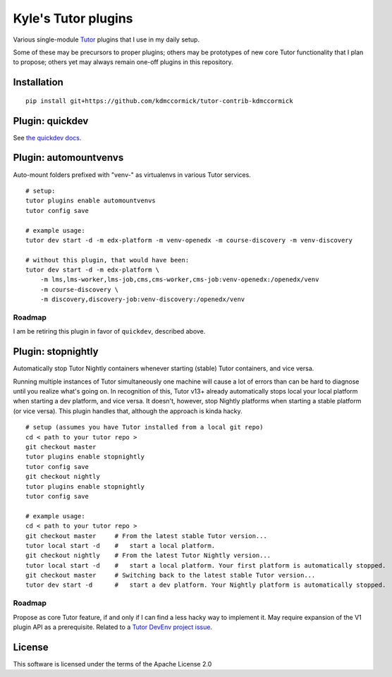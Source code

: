 Kyle's Tutor plugins
####################

Various single-module `Tutor <https://docs.tutor.overhang.io>`_ plugins that I use in my daily setup.

Some of these may be precursors to proper plugins;
others may be prototypes of new core Tutor functionality that I plan to propose;
others yet may always remain one-off plugins in this repository.

Installation
************

::

    pip install git+https://github.com/kdmccormick/tutor-contrib-kdmccormick

Plugin: quickdev
****************

See `the quickdev docs <./quickdev.rst>`_.

Plugin: automountvenvs
**********************

Auto-mount folders prefixed with "venv-" as virtualenvs in various Tutor services.

::

    # setup:
    tutor plugins enable automountvenvs
    tutor config save

    # example usage:
    tutor dev start -d -m edx-platform -m venv-openedx -m course-discovery -m venv-discovery

    # without this plugin, that would have been:
    tutor dev start -d -m edx-platform \
        -m lms,lms-worker,lms-job,cms,cms-worker,cms-job:venv-openedx:/openedx/venv
        -m course-discovery \
        -m discovery,discovery-job:venv-discovery:/openedx/venv


Roadmap
=======

I am be retiring this plugin in favor of ``quickdev``, described above.

Plugin: stopnightly
*******************

Automatically stop Tutor Nightly containers whenever starting (stable) Tutor containers, and vice versa.

Running multiple instances of Tutor simultaneously one machine will cause a lot of errors than can be hard to diagnose until you realize what's going on. 
In recognition of this, Tutor v13+ already automatically stops local your local platform when starting a dev platform, and vice versa. It doesn't, however, stop Nightly platforms when starting a stable platform (or vice versa).
This plugin handles that, although the approach is kinda hacky.

::

    # setup (assumes you have Tutor installed from a local git repo)
    cd < path to your tutor repo >
    git checkout master
    tutor plugins enable stopnightly
    tutor config save
    git checkout nightly
    tutor plugins enable stopnightly
    tutor config save

    # example usage:
    cd < path to your tutor repo >
    git checkout master     # From the latest stable Tutor version...
    tutor local start -d    #   start a local platform.
    git checkout nightly    # From the latest Tutor Nightly version...
    tutor local start -d    #   start a local platform. Your first platform is automatically stopped.
    git checkout master     # Switching back to the latest stable Tutor version...
    tutor dev start -d      #   start a dev platform. Your Nightly platform is automatically stopped.

Roadmap
=======

Propose as core Tutor feature, if and only if I can find a less hacky way to implement it. May require expansion of the V1 plugin API as a prerequisite. Related to a `Tutor DevEnv project issue <https://github.com/overhangio/2u-tutor-adoption/issues/74>`_.
    

License
*******

This software is licensed under the terms of the Apache License 2.0
